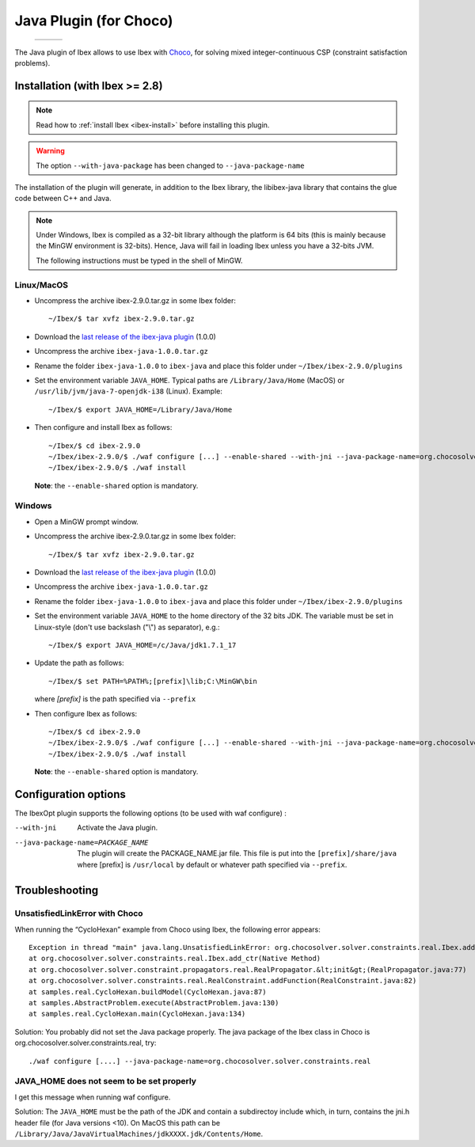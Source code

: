 
****************************************************
 Java Plugin (for Choco)
****************************************************

.. _Choco: http://www.emn.fr/z-info/choco-solver
.. _last release of the ibex-java plugin: https://github.com/ibex-team/ibex-java/releases

   +-----------------------------+---------------------+------------------------------+
   | .. image:: images/ibex.jpg  |                     |  .. image:: images/choco.png |
   |    :width: 200 px           |                     |     :width: 200 px           |
   +-----------------------------+---------------------+------------------------------+
   
The Java plugin of Ibex allows to use Ibex with `Choco`_, for solving mixed integer-continuous CSP
(constraint satisfaction problems).

===============================
Installation (with Ibex >= 2.8)
===============================

.. note::

   Read how to :ref:`install Ibex <ibex-install>` before installing this plugin.


.. warning::

   The option ``--with-java-package`` has been changed to ``--java-package-name``
   
The installation of the plugin will generate, in addition to the Ibex library, the libibex-java library that contains the glue code between C++ and Java.

.. Note:: 

   Under Windows, Ibex is compiled as a 32-bit library although the platform is 64 bits (this is mainly because the MinGW environment is 32-bits). Hence, Java will fail in loading Ibex unless you have a 32-bits JVM.

   The following instructions must be typed in the shell of MinGW.


------------
Linux/MacOS
------------
- Uncompress the archive ibex-2.9.0.tar.gz in some Ibex folder::

	~/Ibex/$ tar xvfz ibex-2.9.0.tar.gz

- Download the `last release of the ibex-java plugin`_ (1.0.0)

- Uncompress the archive ``ibex-java-1.0.0.tar.gz``

- Rename the folder ``ibex-java-1.0.0`` to ``ibex-java`` and place this folder under ``~/Ibex/ibex-2.9.0/plugins``

- Set the environment variable ``JAVA_HOME``. Typical paths are ``/Library/Java/Home`` (MacOS) or ``/usr/lib/jvm/java-7-openjdk-i38`` (Linux). Example::

	~/Ibex/$ export JAVA_HOME=/Library/Java/Home

- Then configure and install Ibex as follows::

    ~/Ibex/$ cd ibex-2.9.0
    ~/Ibex/ibex-2.9.0/$ ./waf configure [...] --enable-shared --with-jni --java-package-name=org.chocosolver.solver.constraints.real
    ~/Ibex/ibex-2.9.0/$ ./waf install
	
  **Note**: the ``--enable-shared`` option is mandatory. 

------------
Windows
------------

- Open a MinGW prompt window. 

- Uncompress the archive ibex-2.9.0.tar.gz in some Ibex folder::

	~/Ibex/$ tar xvfz ibex-2.9.0.tar.gz

- Download the `last release of the ibex-java plugin`_ (1.0.0)

- Uncompress the archive ``ibex-java-1.0.0.tar.gz``

- Rename the folder ``ibex-java-1.0.0`` to ``ibex-java`` and place this folder under ``~/Ibex/ibex-2.9.0/plugins``

- Set the environment variable ``JAVA_HOME`` to the home directory of the 32 bits JDK. The variable must be set in Linux-style (don't use backslash ("\\") as separator), e.g.::

	~/Ibex/$ export JAVA_HOME=/c/Java/jdk1.7.1_17

- Update the path as follows::

	~/Ibex/$ set PATH=%PATH%;[prefix]\lib;C:\MinGW\bin
	
  where *[prefix]* is the path specified via ``--prefix``
	
  .. Warning:

     The path must not contain white spaces, like ”/c/Program Files/...”. Create a symbolik link of your Java directory if necessary.

- Then configure Ibex as follows::

	~/Ibex/$ cd ibex-2.9.0
	~/Ibex/ibex-2.9.0/$ ./waf configure [...] --enable-shared --with-jni --java-package-name=org.chocosolver.solver.constraints.real
	~/Ibex/ibex-2.9.0/$ ./waf install
    
  **Note**: the ``--enable-shared`` option is mandatory. 


============================
Configuration options
============================

The IbexOpt plugin supports the following options (to be used with waf configure) :

--with-jni 	                      Activate the Java plugin.
--java-package-name=PACKAGE_NAME
 	                              The plugin will create the PACKAGE_NAME.jar file. This file is put into the ``[prefix]/share/java`` 
 	                              where [prefix] is ``/usr/local`` by default or whatever path specified via ``--prefix``.

============================
Troubleshooting
============================

----------------------------------
UnsatisfiedLinkError with Choco
----------------------------------

When running the “CycloHexan” example from Choco using Ibex, the following error appears::

	Exception in thread "main" java.lang.UnsatisfiedLinkError: org.chocosolver.solver.constraints.real.Ibex.add_ctr(ILjava/lang/String;I)V
	at org.chocosolver.solver.constraints.real.Ibex.add_ctr(Native Method)
	at org.chocosolver.solver.constraint.propagators.real.RealPropagator.&lt;init&gt;(RealPropagator.java:77)
	at org.chocosolver.solver.constraints.real.RealConstraint.addFunction(RealConstraint.java:82)
	at samples.real.CycloHexan.buildModel(CycloHexan.java:87)
	at samples.AbstractProblem.execute(AbstractProblem.java:130)
	at samples.real.CycloHexan.main(CycloHexan.java:134)

Solution: You probably did not set the Java package properly. The java package of the Ibex class in Choco is org.chocosolver.solver.constraints.real, try::

	./waf configure [....] --java-package-name=org.chocosolver.solver.constraints.real

----------------------------------------------
JAVA_HOME does not seem to be set properly
----------------------------------------------

I get this message when running waf configure.

Solution: The ``JAVA_HOME`` must be the path of the JDK and contain a subdirectoy include which, in turn, contains the jni.h header file (for Java versions <10). 
On MacOS this path can be ``/Library/Java/JavaVirtualMachines/jdkXXXX.jdk/Contents/Home``.
